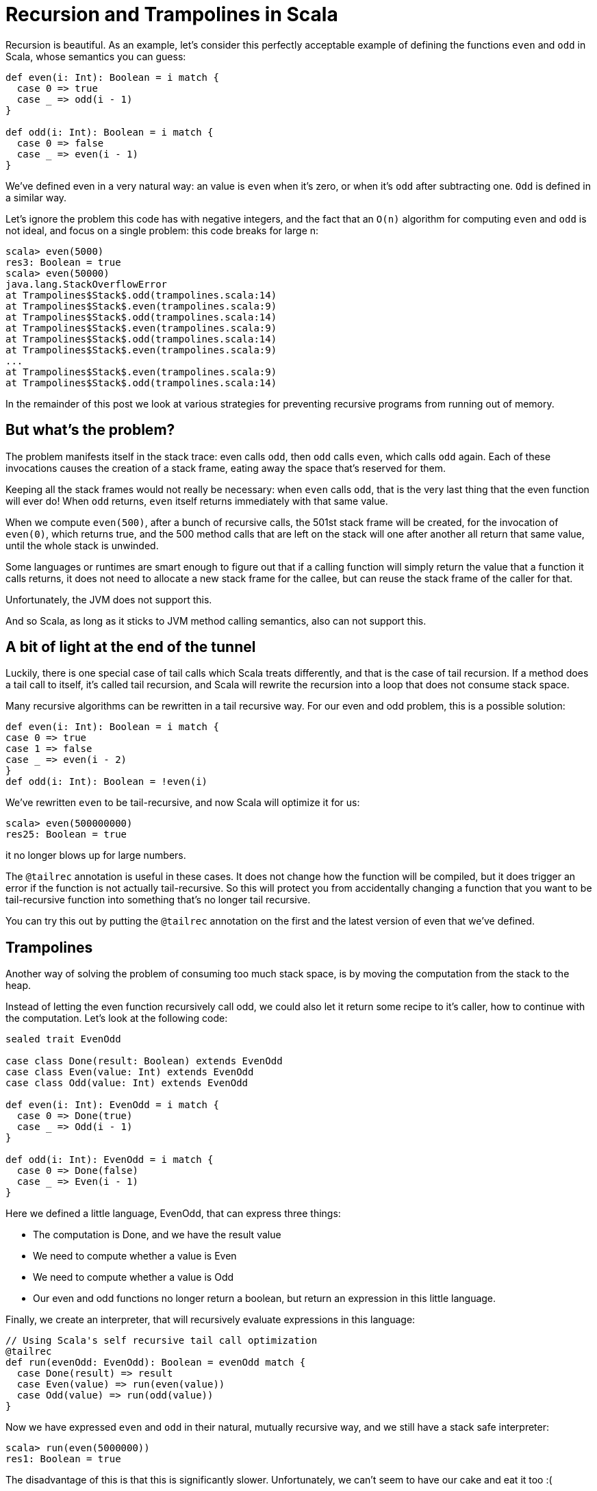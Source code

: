= Recursion and Trampolines in Scala
:published_at: 2016-07-15
:hp-tags: scala, recursion, fp

:hp-image: https://raw.githubusercontent.com/pepite/hubpress.io/gh-pages/images/ordinateur-de-bureau-pc.jpg


Recursion is beautiful. As an example, let's consider this perfectly acceptable example of defining the functions `even` and `odd` in Scala, whose semantics you can guess:

[source, scala]
----
def even(i: Int): Boolean = i match {
  case 0 => true
  case _ => odd(i - 1)
}

def odd(i: Int): Boolean = i match {
  case 0 => false
  case _ => even(i - 1)
}
----

We've defined even in a very natural way: an value is `even` when it's zero, or when it's `odd` after subtracting one. `Odd` is defined in a similar way.

Let's ignore the problem this code has with negative integers, and the fact that an `O(n)` algorithm for computing `even` and `odd` is not ideal, and focus on a single problem: this code breaks for large n:

```
scala> even(5000)
res3: Boolean = true
scala> even(50000)
java.lang.StackOverflowError
at Trampolines$Stack$.odd(trampolines.scala:14)
at Trampolines$Stack$.even(trampolines.scala:9)
at Trampolines$Stack$.odd(trampolines.scala:14)
at Trampolines$Stack$.even(trampolines.scala:9)
at Trampolines$Stack$.odd(trampolines.scala:14)
at Trampolines$Stack$.even(trampolines.scala:9)
...
at Trampolines$Stack$.even(trampolines.scala:9)
at Trampolines$Stack$.odd(trampolines.scala:14)
```


In the remainder of this post we look at various strategies for preventing recursive programs from running out of memory.

== But what's the problem?

The problem manifests itself in the stack trace: even calls `odd`, then `odd` calls `even`, which calls `odd` again. Each of these invocations causes the creation of a stack frame, eating away the space that's reserved for them.

Keeping all the stack frames would not really be necessary: when `even` calls `odd`, that is the very last thing that the even function will ever do! When `odd` returns, `even` itself returns immediately with that same value.

When we compute `even(500)`, after a bunch of recursive calls, the 501st stack frame will be created, for the invocation of `even(0)`, which returns true, and the 500 method calls that are left on the stack will one after another all return that same value, until the whole stack is unwinded.

Some languages or runtimes are smart enough to figure out that if a calling function will simply return the value that a function it calls returns, it does not need to allocate a new stack frame for the callee, but can reuse the stack frame of the caller for that.

Unfortunately, the JVM does not support this.

And so Scala, as long as it sticks to JVM method calling semantics, also can not support this.

== A bit of light at the end of the tunnel

Luckily, there is one special case of tail calls which Scala treats differently, and that is the case of tail recursion. If a method does a tail call to itself, it's called tail recursion, and Scala will rewrite the recursion into a loop that does not consume stack space.

Many recursive algorithms can be rewritten in a tail recursive way. For our even and odd problem, this is a possible solution:

[source, scala]
----
def even(i: Int): Boolean = i match {
case 0 => true
case 1 => false
case _ => even(i - 2)
}
def odd(i: Int): Boolean = !even(i)
----

We've rewritten `even` to be tail-recursive, and now Scala will optimize it for us:

```
scala> even(500000000)
res25: Boolean = true
```
it no longer blows up for large numbers.


The `@tailrec` annotation is useful in these cases. It does not change how the function will be compiled, but it does trigger an error if the function is not actually tail-recursive. So this will protect you from accidentally changing a function that you want to be tail-recursive function into something that's no longer tail recursive.

You can try this out by putting the `@tailrec` annotation on the first and the latest version of even that we've defined.

== Trampolines

Another way of solving the problem of consuming too much stack space, is by moving the computation from the stack to the heap.

Instead of letting the even function recursively call odd, we could also let it return some recipe to it's caller, how to continue with the computation. Let's look at the following code:

[source, scala]
----
sealed trait EvenOdd

case class Done(result: Boolean) extends EvenOdd
case class Even(value: Int) extends EvenOdd
case class Odd(value: Int) extends EvenOdd

def even(i: Int): EvenOdd = i match {
  case 0 => Done(true)
  case _ => Odd(i - 1)
}

def odd(i: Int): EvenOdd = i match {
  case 0 => Done(false)
  case _ => Even(i - 1)
}
----

Here we defined a little language, EvenOdd, that can express three things:

* The computation is Done, and we have the result value
* We need to compute whether a value is Even
* We need to compute whether a value is Odd
* Our even and odd functions no longer return a boolean, but return an expression in this little language.

Finally, we create an interpreter, that will recursively evaluate expressions in this language:

[source, scala]
----
// Using Scala's self recursive tail call optimization
@tailrec
def run(evenOdd: EvenOdd): Boolean = evenOdd match {
  case Done(result) => result
  case Even(value) => run(even(value))
  case Odd(value) => run(odd(value))
}
----

Now we have expressed `even` and `odd` in their natural, mutually recursive way, and we still have a stack safe interpreter:

```
scala> run(even(5000000))
res1: Boolean = true
```

The disadvantage of this is that this is significantly slower. Unfortunately, we can't seem to have our cake and eat it too :(

This strategy is sometimes called trampolining, because instead of creating a big stack, we go up to `even`, then down to run, then up to `odd`, then down to run, then up to `even`, down to run, etcetera. The size of our stack keeps growing and shrinking by one frame for every step in the computation. This looks a lot like going up and down on a trampoline :)

== Generalizing

There is no need to specialize our little language to computing `even` and `odd`. We can also make a little language that can express recursion in a general way:

[source, scala]
----
sealed trait Computation[A]

class Continue[A](n: => Computation[A]) extends Computation[A] {
  lazy val next = n
}

case class Done[A](result: A) extends Computation[A]
  def even(i: Int): Computation[Boolean] = i match {
    case 0 => Done(true)
    case _ => new Continue(odd(i - 1))
  }

  def odd(i: Int): Computation[Boolean] = i match {
    case 0 => Done(false)
    case _ => new Continue(even(i - 1))
  }

  @tailrec
  def run[A](computation: Computation[A]): A = computation match {
    case Done(a) => a
    case c: Continue[A] => run(c.next) 
  }
----

== Recursion and Trampolines in Scala


Here our even and odd functions don't return domain specific values, but a general value that indicates whether the computation is done, or whether more steps are needed. The latter includes the next step as a by-name parameter, that the tail recursive runner function can call.

Note that our run function is no longer tied to computing `even` and `odd`, it can compute anything.

`TailRec` in the standard library

Something similar in spirit, but with a better implementation is also available in the Scala standard library:

[source, scala]
----
import scala.util.control.TailCalls.{ TailRec, done, tailcall }

def even(i: Int): TailRec[Boolean] = i match {
  case 0 => done(true)
  case _ => tailcall(odd(i - 1))
}
 
def odd(i: Int): TailRec[Boolean] = i match {
  case 0 => done(false)
  case _ => tailcall(even(i - 1))
}

even(3000).result
----

== Comparing performance

I compared the performance of these solutions with JMH, and these are the results:

```
[info] Benchmark Mode Cnt Score Error Units
[info] Trampolines.GeneralTrampolineRunner.bench thrpt 30 44916.024 ± 388.202 ops/s
[info] Trampolines.ScalaTrampolineRunner.bench thrpt 30 52106.426 ± 408.242 ops/s
[info] Trampolines.SpecializedTrampolineRunner.bench thrpt 30 94002.234 ± 1584.913 ops/s
[info] Trampolines.StackRunner.bench thrpt 30 358382.321 ± 6622.659 ops/s
```

As expected, the version that runs on the stack is the fastest. But remember that this is the version that breaks for a large number of recursions.

The specialized trampolining version, with the `EvenOdd` domain specific language and a runner optimized for this particular problem, takes about a 4 times speed hit compared to the stack version.

The general trampoline version that we defined here is about 2 times slower than the specialized version, and about 8 times slower than the stack version.

The `TailRec` version from the Scala standard library is about 20% faster than our general trampoline, making it about 7 times slower than the stack version.

== Source code

The source code of the benchmarks (and all the code), is available on https://github.com/eamelink/scala-trampolines